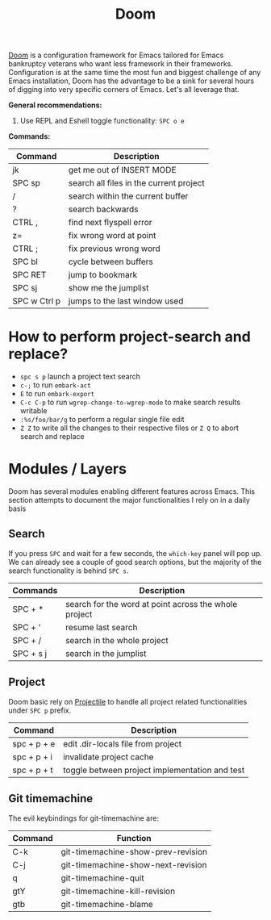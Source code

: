 #+title: Doom

[[https://github.com/hlissner/doom-emacs][Doom]] is a configuration framework for Emacs tailored for Emacs bankruptcy
veterans who want less framework in their frameworks. Configuration is at the
same time the most fun and biggest challenge of any Emacs installation, Doom has
the advantage to be a sink for several hours of digging into very specific
corners of Emacs. Let's all leverage that.

*General recommendations:*

1. Use REPL and Eshell toggle functionality: =SPC o e=


*Commands:*

| Command      | Description                             |
|--------------+-----------------------------------------|
| jk           | get me out of INSERT MODE               |
| SPC sp       | search all files in the current project |
| /            | search within the current buffer        |
| ?            | search backwards                        |
| CTRL ,       | find next flyspell error                |
| z=           | fix wrong word at point                 |
| CTRL ;       | fix previous wrong word                 |
| SPC bl       | cycle between buffers                   |
| SPC RET      | jump to bookmark                        |
| SPC sj       | show me the jumplist                    |
| SPC w Ctrl p | jumps to the last window used           |

* How to perform project-search and replace?

- =spc s p= launch a project text search
- =c-;= to run =embark-act=
- =E= to run =embark-export=
- =C-c C-p= to run =wgrep-change-to-wgrep-mode= to make search results writable
- =:%s/foo/bar/g= to perform a regular single file edit
- =Z Z= to write all the changes to their respective files or =Z Q= to abort search and replace

* Modules / Layers

Doom has several modules enabling different features across Emacs. This section
attempts to document the major functionalities I rely on in a daily basis

** Search

If you press =SPC= and wait for a few seconds, the =which-key= panel will pop
up. We can already see a couple of good search options, but the majority of the
search functionality is behind =SPC s=.

| Commands  | Description                                           |
|-----------+-------------------------------------------------------|
| SPC + *   | search for the word at point across the whole project |
| SPC + '   | resume last search                                    |
| SPC + /   | search in the whole project                           |
| SPC + s j | search in the jumplist                                |

** Project

Doom basic rely on [[https://github.com/bbatsov/projectile][Projectile]] to handle all project related functionalities
under =SPC p= prefix.

| Command     | Description                                    |
|-------------+------------------------------------------------|
| spc + p + e | edit .dir-locals file from project             |
| spc + p + i | invalidate project cache                       |
| spc + p + t | toggle between project implementation and test |

** Git timemachine

The evil keybindings for git-timemachine are:

| Command | Function                           |
|---------+------------------------------------|
| C-k     | git-timemachine-show-prev-revision |
| C-j     | git-timemachine-show-next-revision |
| q       | git-timemachine-quit               |
| gtY     | git-timemachine-kill-revision      |
| gtb     | git-timemachine-blame              |
